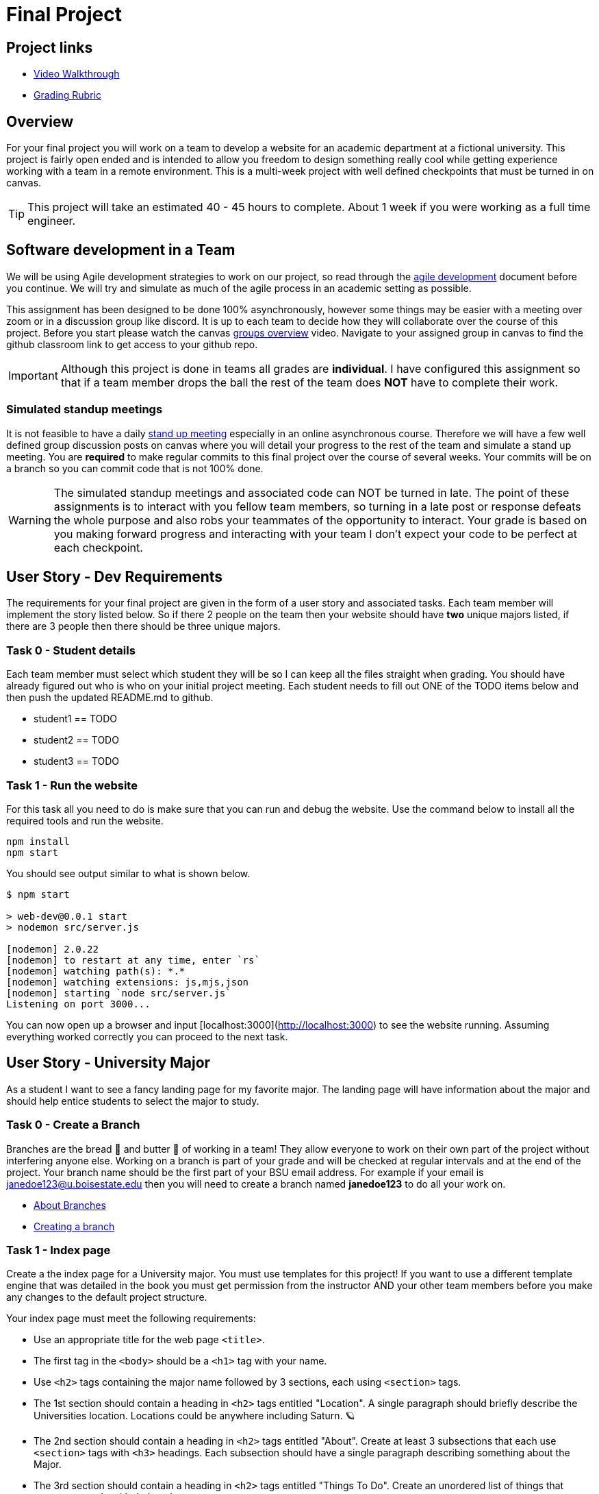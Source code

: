 = Final Project

== Project links

* https://youtu.be/nDeFmR36YOo[Video Walkthrough]
* https://shanepanter.com/cs208/grading-rubric.html[Grading Rubric]

== Overview

For your final project you will work on a team to develop a website for an
academic department at a fictional university. This project is fairly open ended
and is intended to allow you freedom to design something really cool while
getting experience working with a team in a remote environment. This is a
multi-week project with well defined checkpoints that must be turned in on
canvas.

TIP: This project will take an estimated 40 - 45 hours to complete. About 1 week
if you were working as a full time engineer.

== Software development in a Team

We will be using Agile development strategies to work on our project, so read
through the https://shanepanter.com/cs208/agile-development.html[agile
development] document before you continue. We will try and simulate as much of
the agile process in an academic setting as possible.

This assignment has been designed to be done 100% asynchronously, however some
things may be easier with a meeting over zoom or in a discussion group like
discord. It is up to each team to decide how they will collaborate over the
course of this project. Before you start please watch the canvas
https://vimeo.com/58553577[groups overview] video.  Navigate to your assigned
group in canvas to find the github classroom link to get access to your github
repo.

IMPORTANT: Although this project is done in teams all grades are **individual**.
I have configured this assignment so that if a team member drops the ball the
rest of the team does **NOT** have to complete their work.

=== Simulated standup meetings

It is not feasible to have a daily
https://en.wikipedia.org/wiki/Stand-up_meeting[stand up meeting] especially in
an online asynchronous course. Therefore we will have a few well defined group
discussion posts on canvas where you will detail your progress to the rest of
the team and simulate a stand up meeting. You are **required** to make regular
commits to this final project over the course of several weeks. Your commits
will be on a branch so you can commit code that is not 100% done.

WARNING: The simulated standup meetings and associated code can NOT be turned in
late. The point of these assignments is to interact with you fellow team
members, so turning in a late post or response defeats the whole purpose and
also robs your teammates of the opportunity to interact. Your grade is based on
you making forward progress and interacting with your team I don't expect your
code to be perfect at each checkpoint.

== User Story - Dev Requirements

The requirements for your final project are given in the form of a user
story and associated tasks. Each team member will implement the story listed
below. So if there 2 people on the team then your website should have **two**
unique majors listed, if there are 3 people then there should be three unique
majors.

=== Task 0 - Student details

Each team member must select which student they will be so I can keep all
the files straight when grading. You should have already figured out who
is who on your initial project meeting. Each student needs to fill out
ONE of the TODO items below and then push the updated README.md to github.

* student1 == TODO
* student2 == TODO
* student3 == TODO

=== Task 1 - Run the website

For this task all you need to do is make sure that you can run and debug
the website. Use the command below to install all the required tools and
run the website.

```bash
npm install
npm start
```

You should see output similar to what is shown below.

```bash
$ npm start

> web-dev@0.0.1 start
> nodemon src/server.js

[nodemon] 2.0.22
[nodemon] to restart at any time, enter `rs`
[nodemon] watching path(s): *.*
[nodemon] watching extensions: js,mjs,json
[nodemon] starting `node src/server.js`
Listening on port 3000...
```

You can now open up a browser and input [localhost:3000](http://localhost:3000)
to see the website running. Assuming everything worked correctly you can proceed
to the next task.


== User Story - University Major

As a student I want to see a fancy landing page for my favorite major. The
landing page will have information about the major and should help entice
students to select the major to study.

=== Task 0 - Create a Branch

Branches are the bread 🍞 and butter 🧈 of working in a team! They allow
everyone to work on their own part of the project without interfering anyone
else. Working on a branch is part of your grade and will be checked at regular
intervals and at the end of the project. Your branch name should be the first
part of your BSU email address. For example if your email is
janedoe123@u.boisestate.edu then you will need to create a branch named
**janedoe123** to do all your work on.

* https://docs.github.com/en/pull-requests/collaborating-with-pull-requests/proposing-changes-to-your-work-with-pull-requests/about-branches[About Branches]
* https://docs.github.com/en/pull-requests/collaborating-with-pull-requests/proposing-changes-to-your-work-with-pull-requests/about-pull-requests[Creating a branch]

=== Task 1 - Index page

Create a the index page for a University major. You must use templates for this
project! If you want to use a different template engine that was detailed in the
book you must get permission from the instructor AND your other team members
before you make any changes to the default project structure.

Your index page must meet the following requirements:

* Use an appropriate title for the web page `<title>`.
* The first tag in the `<body>` should be a `<h1>` tag with your name.
* Use `<h2>` tags containing the major name followed by 3 sections, each
using `<section>` tags.
* The 1st section should contain a heading in `<h2>` tags entitled "Location". A
single paragraph should briefly describe the Universities location. Locations
could be anywhere including Saturn. 🪐
* The 2nd section should contain a heading in `<h2>` tags entitled "About".
Create at least 3 subsections that each use `<section>` tags with `<h3>`
headings. Each subsection should have a single paragraph describing something
about the Major.
* The 3rd section should contain a heading in `<h2>` tags entitled "Things To
Do". Create an unordered list of things that someone can do with their major.
* Add in at least 2 images showing how cool your major or university is.
* Display a maximum of 5 randomly selected comments from your database in a `<ul>`
** If there are 0 comments then you will display nothing. Do not hard code comments.
** The first time the page loads there should be 0 comments because your
database will be empty.

=== Task 2 - Comments page

You must add in a **new** page that is linked from your index page what will
allow people to add, deleted, and update comments on your site.
Teams are allowed to share backend code for this task if they wish. However,
sharing is not required and each member of the team can write their own
interaction code independently.

Add the ability for users to add comments. You will need to add the following
features to your web page:

* Store the comments in a database (you can use an in memory database)
* Each Major should have their own table
* Display all the comments currently in the system
* Allow a user to add a new comment
* Allow a user to delete a comment
* Allow a user to edit/update a comment

You may need to add in additional pages for editing or you can use javascript
in the browser to make your page interactive!

=== Task 3 - Write CSS

Add in at least 10 CSS rules and 2 CSS classes to make your website look fancy.
You can as be creative as you want. You can go for a modern profession look or
design like they did back in
https://www.howtogeek.com/692445/remembering-geocities-the-1990s-precursor-to-social-media/[1999]. While you can share some common elements between each team member you
are expected to write your **own** CSS to make your page look unique. You can't
just copy and paste the same CSS between everyone on the team.

NOTE: You can not use inline CSS for this project or use third party CSS
frameworks. All CSS must be written by your (or your team)!

== User Story - Final Merge

As a student I want to merge all my code into the team repository. **ALL** code
must be merged onto the main branch for grading. One of the easiest ways to
merge your code is to use a pull request.

* https://docs.github.com/en/pull-requests/collaborating-with-pull-requests/proposing-changes-to-your-work-with-pull-requests/about-pull-requests[About pull request].
* https://docs.github.com/en/pull-requests/collaborating-with-pull-requests/proposing-changes-to-your-work-with-pull-requests/about-comparing-branches-in-pull-requests[Comparing Branches]
* https://docs.github.com/en/pull-requests/collaborating-with-pull-requests/proposing-changes-to-your-work-with-pull-requests/creating-a-pull-request[Create a pull request]

=== Task 1 - Push final code

Before you start merging you must push all your code to your personal branch
and ensure that your webpage is 100% functional on your branch.

=== Task 2 - Merging Madness

When you are still new to using Git in a team environment probably the best
way to merge code is to meet in person (or over zoom/discord) and merge code
together. This way you can work through any issues and help each other out
in real time eliminating frustrating merge conflicts. If the team is able to
merge in an asynchronous manner then there is no need to meet.

* Setup a time to meet either in person or remotely (optional)
* Merge all team members code into the github repository
* Ensure that the website runs and functions correctly after the merge

You may have to deal with some difficult merge conflicts, unfortunately 🤷 that
is just part of developing in a team. Getting good at resolving merge conflicts
just takes practice. Because of the infinite number of permutations possible I
can't give you a solution to every possible scenario that you may encounter. I
recommend you read the following help docs linked below for pointers on how to
merge code with minimal conflicts.

* https://docs.github.com/en/pull-requests/collaborating-with-pull-requests/addressing-merge-conflicts/about-merge-conflicts[About merge conflicts]
* https://docs.github.com/en/pull-requests/collaborating-with-pull-requests/addressing-merge-conflicts/resolving-a-merge-conflict-on-github[Addressing merge conflicts on Github]
* https://docs.github.com/en/pull-requests/collaborating-with-pull-requests/addressing-merge-conflicts/resolving-a-merge-conflict-using-the-command-line[Addressing merge conflicts on the command line]

IMPORTANT: If one team member breaks the project on the main branch then they
will received the grade deduction NOT the whole team. **EVERY** team member is
responsible for ensuring that the project works correctly after they have merged
their contributions. Breaking the main branch for the rest of the team will
result in at least a 30% deduction on your final grade. So after you have merged
**your** code check to make sure everything still works!

== Final project Acceptance Criteria

* You have created a new page to represent a fictional major with the required
information.
* You have at least 10 CSS rules
* You use at least 2 CSS classes
* Each major has at least 2 pages (if not more).
* You can create, update, and delete comments on your page.
* All **YOUR** code has been pushed to your personal branch.
* Your personal branch has been merged into main (or master) branch.
* All your JavaScript code is properly documented.
* All your HTML is nicely formatted
* All your CSS is nicely formatted
* Your website runs without error on the main (or master) branch

== Final Project Demo

Every team member will need to demo **their** contributions to the project.
Please log into canvas to access the final project demo assignment.

* Show the application running.
* Show yourself adding/editing/deleting comments
* Talk about what inspired your design, and what makes it unique
* Each student needs to submit their own demo


== Retrospective

Once you have completed all the tasks open your Retrospective.md and complete
each section that has a TODO label. Reference the grading rubric for
details on how this will be graded.
